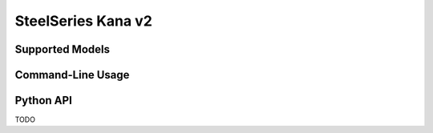 SteelSeries Kana v2
===================


Supported Models
----------------

.. rivalcfg_device_family:: kanav2


Command-Line Usage
------------------

.. rivalcfg_device_cli:: kanav2


Python API
----------

TODO
